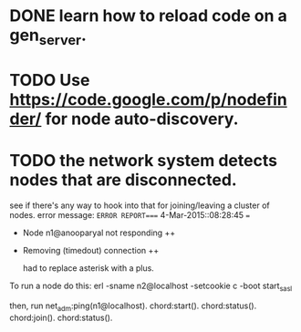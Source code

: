 #+STARTUP: hidestars odd
#+STARTUP: showeverything
#+TODO: TODO IN-PROGRESS WAITING DONE

* DONE learn how to reload code on a gen_server.
  CLOSED: [2015-03-03 Tue 23:31]

* TODO Use https://code.google.com/p/nodefinder/ for node auto-discovery.

* TODO the network system detects nodes that are disconnected.
  see if there's any way to hook into that for joining/leaving a cluster of nodes.
  error message:
  =ERROR REPORT==== 4-Mar-2015::08:28:45 ===
  + Node n1@anooparyal not responding ++
  + Removing (timedout) connection ++

    had to replace asterisk with a plus.

To run a node do this:
erl -sname n2@localhost -setcookie c -boot start_sasl

then, run
net_adm:ping(n1@localhost).
chord:start().
chord:status().
chord:join().
chord:status().
